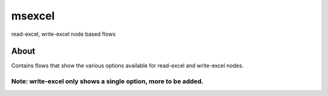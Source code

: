 msexcel
=======

read-excel, write-excel node based flows

About
-----

Contains flows that show the various options available for read-excel
and write-excel nodes.

Note: write-excel only shows a single option, more to be added.
~~~~~~~~~~~~~~~~~~~~~~~~~~~~~~~~~~~~~~~~~~~~~~~~~~~~~~~~~~~~~~~
